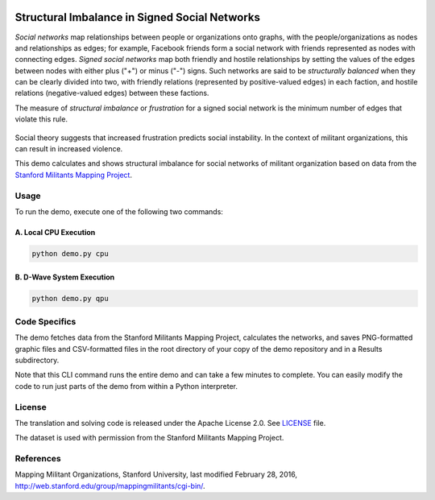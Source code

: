 .. image:: https://circleci.com/gh/dwave-examples/structural-imbalance.svg?style=svg
    :target: https://circleci.com/gh/dwave-examples/structural-imbalance
    :alt: Linux/Mac/Windows build status

==============================================
Structural Imbalance in Signed Social Networks
==============================================
*Social networks* map relationships between people or organizations onto
graphs, with the people/organizations as nodes and relationships as edges; for
example, Facebook friends form a social network with friends represented as
nodes with connecting edges. *Signed social networks* map both friendly and
hostile relationships by setting the values of the edges between nodes with
either plus ("+") or minus ("-") signs. Such networks are said to be
*structurally balanced* when they can be clearly divided into two, with
friendly relations (represented by positive-valued edges) in each faction, and
hostile relations (negative-valued edges) between these factions.

The measure of *structural imbalance* or *frustration* for a signed social
network
is the minimum number of edges that violate this rule.

.. figure:: _static/Social.png
  :name: social
  :alt: Three-person social network

Social theory suggests that increased frustration predicts social instability.
In the context of militant organizations, this can result in increased
violence.

This demo calculates and shows structural imbalance for social networks of
militant organization based on data from the `Stanford Militants Mapping
Project <http://web.stanford.edu/group/mappingmilitants/cgi-bin/>`_.


Usage
-----
To run the demo, execute one of the following two commands:

A. Local CPU Execution
~~~~~~~~~~~~~~~~~~~~~~

.. code-block:: bash

   python demo.py cpu

B. D-Wave System Execution
~~~~~~~~~~~~~~~~~~~~~~~~~~

.. code-block:: bash

   python demo.py qpu

Code Specifics
--------------
The demo fetches data from the Stanford Militants Mapping Project, calculates
the networks, and saves PNG-formatted graphic files and CSV-formatted files in
the root directory of your copy of the demo repository and in a Results
subdirectory.

Note that this CLI command runs the entire demo and can take a few minutes to
complete. You can easily modify the code to run just parts of the demo from
within a Python interpreter.

License
-------
The translation and solving code is released under the Apache License 2.0. See
`LICENSE <LICENSE>`_ file.

The dataset is used with permission from the Stanford Militants Mapping
Project.

References
----------
Mapping Militant Organizations, Stanford University, last modified February 28,
2016, http://web.stanford.edu/group/mappingmilitants/cgi-bin/.
